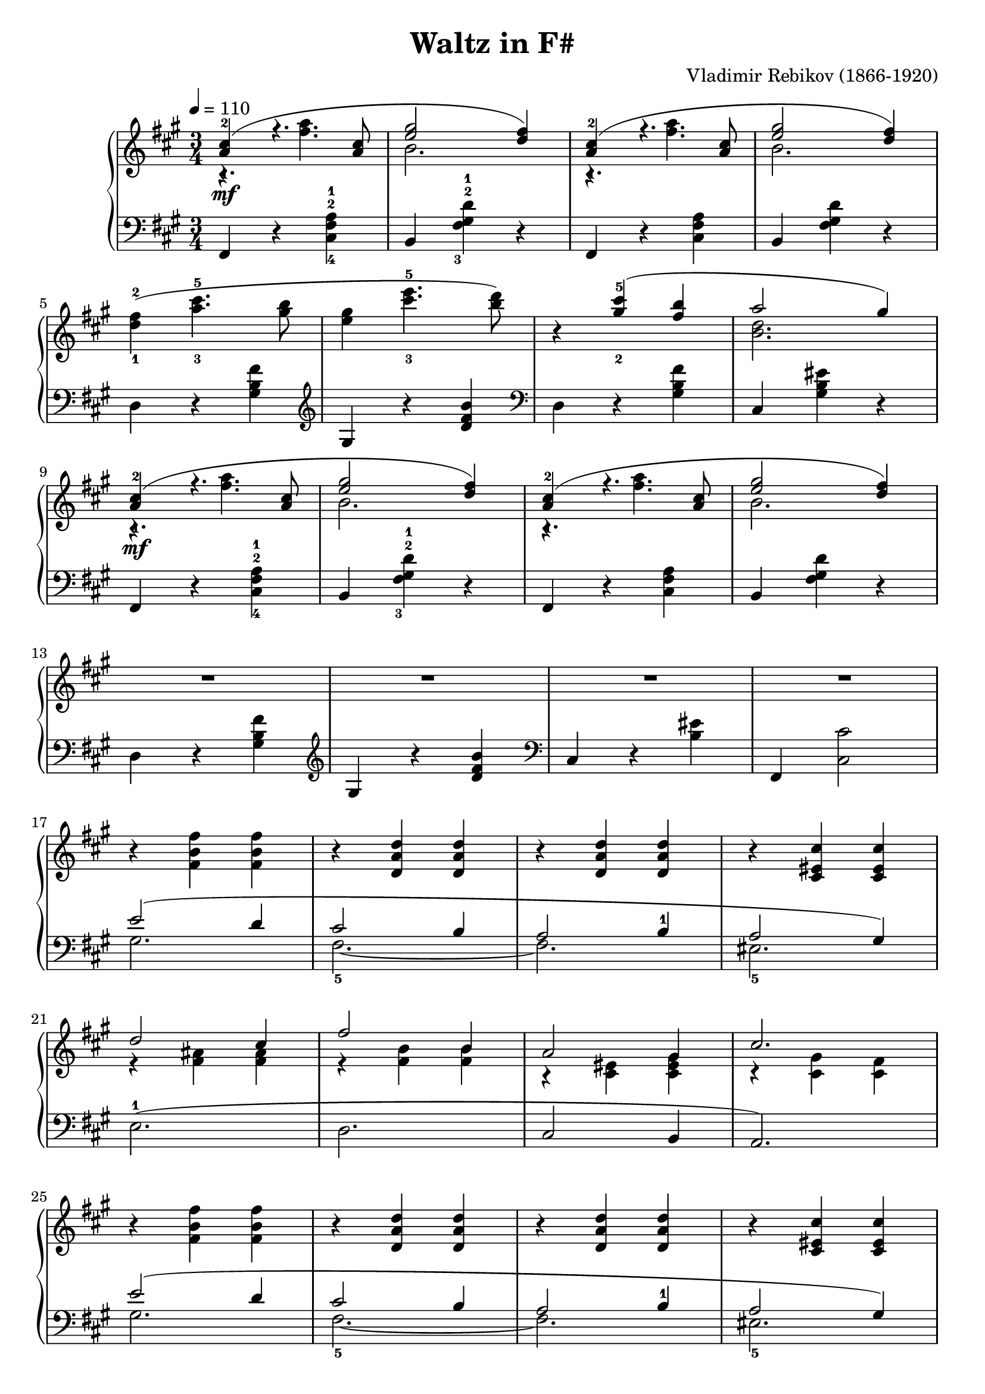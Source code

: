 \version "2.23.7"

\header {
  title = "Waltz in F#"
  composer = "Vladimir Rebikov (1866-1920)"
  maintainer = "Tim Burgess"
  maintainerEmail = "timburgess@mac.com"
  tagline = ##f
}

fbf = { r4 <fis b fis'>4 <fis b fis'>4 }
 
dad = { r4 <d a d'> <d a d'> }

cfc = { r4 <cis eis cis'> <cis eis cis'> }

righthand =  {
  \key fis \minor
  \numericTimeSignature \time 3/4
  \tempo 4 = 110
  \clef treble
  \relative c'' {
    << { <a-1 cis-2>4\mf( r4. <a cis>8 | <e' gis>2 <d fis>4) } \\ { r4. <fis a>4. | b,2. } >> | << { <a-1 cis-2>4( r4. <a cis>8 | <e' gis>2 <d fis>4) } \\ { r4. <fis a>4. | b,2. } >> \break

    <d-1 fis-2>4( <a'-3 cis-5>4. <gis b>8 | <e gis>4 <cis'-3 e-5>4. <b d>8) | r4 << { <gis-2 cis-5>4( <fis b>4  a2 gis4) } \\ { s2 <b, d>2. } >> \break

    % repeat first four measures
    << { <a-1 cis-2>4\mf( r4. <a cis>8 | <e' gis>2 <d fis>4) } \\ { r4. <fis a>4. | b,2. } >> | << { <a-1 cis-2>4( r4. <a cis>8 | <e' gis>2 <d fis>4) } \\ { r4. <fis a>4. | b,2. } >> \break

    R2.*4 \break
  }
  
  \fixed c' {
    % 17
    \fbf \dad \dad \cfc \break

    << { d'2 cis'4 | fis'2 b4 | a2 gis4 | cis'2. } \\ { r4 <fis ais> <fis ais> | r4 <fis b> <fis b> | r4 <cis eis> <cis eis gis> | r4 <cis gis> <cis fis> } >> \break

    % 25
    \fbf \dad \dad \cfc \break

    R2.*4 \break
    R2.*4 \break
    R2.*4 \break
    R2.*4


   \bar "|."
  }
}

lefthand =  {
  \key fis \minor
  \numericTimeSignature \time 3/4
  \relative c, {
    \clef bass {
      % 1
      fis4 r4 <cis'-4 fis-2 a-1>4 | b4 <fis'-3 gis-2 d'-1>4 r4 | fis,4 r4 <cis' fis a>4 | b4 <fis' gis d'>4 r4 |    
    
      % 3
      d4 r4 <gis b fis'> |
    }
    \clef treble { gis r4 <d' fis b> }
      
    \clef bass {
      d,4 r4 <gis b fis'> | cis, <gis' b eis> r4 |


      % 9
      fis,4 r4 <cis'-4 fis-2 a-1>4 | b4 <fis'-3 gis-2 d'-1>4 r4 | fis,4 r4 <cis' fis a>4 | b4 <fis' gis d'>4 r4 |    

      % 13
      d4 r4 <gis b fis'> |
    }
    \clef treble { gis r4 <d' fis b> }
      
    \clef bass {
      cis,4 r4 <b' eis>4 | fis,4 <cis' cis'>2 |

      % 17
      << { e'2( d4 cis2 b4 a2 b4-1 a2 gis4) } \\ { gis2. fis2.~-5 fis2. eis2.-5 } >>

      % 21
      e2.-1( d2. cis2 b4 a2.)

      % 25
      << { e''2( d4 cis2 b4 a2 b4-1 a2 gis4) } \\ { gis2. fis2.~-5 fis2. eis2.-5 } >>

      % 29
      e2.-1( d2. cis2 bis4 cis2) r4

      \bar "|."
    }
  }
}

\score {
   \context PianoStaff << 
    \context Staff = "treble" <<
      \righthand
    >>
    \context Staff = "bass" <<
      \lefthand
    >>
  >>
  \layout { }
  \midi { }
}
   
